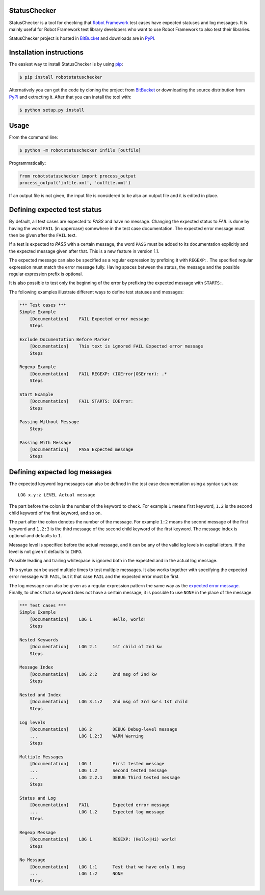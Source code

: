StatusChecker
=============

StatusChecker is a tool for checking that `Robot Framework`_ test
cases have expected statuses and log messages. It is mainly useful for
Robot Framework test library developers who want to use Robot
Framework to also test their libraries.

StatusChecker project is hosted in BitBucket_ and downloads are in
PyPI_.

.. _Robot Framework: http://robotframework.org
.. _BitBucket: https://bitbucket.org/robotframework/statuschecker
.. _PyPI: https://pypi.python.org/pypi/robotstatuschecker

Installation instructions
=========================

The easiest way to install StatusChecker is by using `pip`_:

.. sourcecode:: bash

    $ pip install robotstatuschecker

Alternatively you can get the code by cloning the project from
BitBucket_ or downloading the source distribution from PyPI_ and
extracting it. After that you can install the tool with:

.. sourcecode:: bash

    $ python setup.py install

.. _pip: http://pip-installer.org


Usage
=====

From the command line:

.. sourcecode:: bash

    $ python -m robotstatuschecker infile [outfile]

Programmatically:

.. sourcecode:: python

    from robotstatuschecker import process_output
    process_output('infile.xml', 'outfile.xml')

If an output file is not given, the input file is considered to be
also an output file and it is edited in place.

Defining expected test status
=============================

By default, all test cases are expected to *PASS* and have no
message. Changing the expected status to *FAIL* is done by having
the word ``FAIL`` (in uppercase) somewhere in the test case
documentation. The expected error message must then be given after
the ``FAIL`` text.

If a test is expected to *PASS* with a certain message, the word
``PASS`` must be added to its documentation explicitly and the
expected message given after that. This is a new feature in version
1.1.

The expected message can also be specified as a regular expression by
prefixing it with ``REGEXP:``. The specified regular expression
must match the error message fully. Having spaces between the status,
the message and the possible regular expression prefix is optional.

It is also possible to test only the beginning of the error by
prefixing the expected message with ``STARTS:``.

The following examples illustrate different ways to define test
statuses and messages:

.. sourcecode :: robotframework

    *** Test cases ***
    Simple Example
        [Documentation]    FAIL Expected error message
        Steps

    Exclude Documentation Before Marker
        [Documentation]    This text is ignored FAIL Expected error message
        Steps

    Regexp Example
        [Documentation]    FAIL REGEXP: (IOError|OSError): .*
        Steps

    Start Example
        [Documentation]    FAIL STARTS: IOError:
        Steps

    Passing Without Message
        Steps

    Passing With Message
        [Documentation]    PASS Expected message
        Steps

Defining expected log messages
==============================

The expected keyword log messages can also be defined in the test case
documentation using a syntax such as::

   LOG x.y:z LEVEL Actual message

The part before the colon is the number of the keyword to check. For
example ``1`` means first keyword, ``1.2`` is the second child
keyword of the first keyword, and so on.

The part after the colon denotes the number of the message. For
example ``1:2`` means the second message of the first keyword and
``1.2:3`` is the third message of the second child keyword of the
first keyword. The message index is optional and defaults to ``1``.

Message level is specified before the actual message, and it can be
any of the valid log levels in capital letters. If the level is not
given it defaults to ``INFO``.

Possible leading and trailing whitespace is ignored both in the expected
and in the actual log message.

This syntax can be used multiple times to test multiple messages.  It
also works together with specifying the expected error message with
``FAIL``, but it that case ``FAIL`` and the expected error must
be first.

The log message can also be given as a regular expression pattern the
same way as the `expected error message`__. Finally, to check that a
keyword does not have a certain message, it is possible to use
``NONE`` in the place of the message.

__ `Defining expected test status`_

.. sourcecode :: robotframework

    *** Test cases ***
    Simple Example
        [Documentation]    LOG 1        Hello, world!
        Steps

    Nested Keywords
        [Documentation]    LOG 2.1      1st child of 2nd kw
        Steps

    Message Index
        [Documentation]    LOG 2:2      2nd msg of 2nd kw
        Steps

    Nested and Index
        [Documentation]    LOG 3.1:2    2nd msg of 3rd kw's 1st child
        Steps

    Log levels
        [Documentation]    LOG 2        DEBUG Debug-level message
        ...                LOG 1.2:3    WARN Warning
        Steps

    Multiple Messages
        [Documentation]    LOG 1        First tested message
        ...                LOG 1.2      Second tested message
        ...                LOG 2.2.1    DEBUG Third tested message
        Steps

    Status and Log
        [Documentation]    FAIL         Expected error message
        ...                LOG 1.2      Expected log message
        Steps

    Regexp Message
        [Documentation]    LOG 1        REGEXP: (Hello|Hi) world!
        Steps

    No Message
        [Documentation]    LOG 1:1      Test that we have only 1 msg
        ...                LOG 1:2      NONE
        Steps
